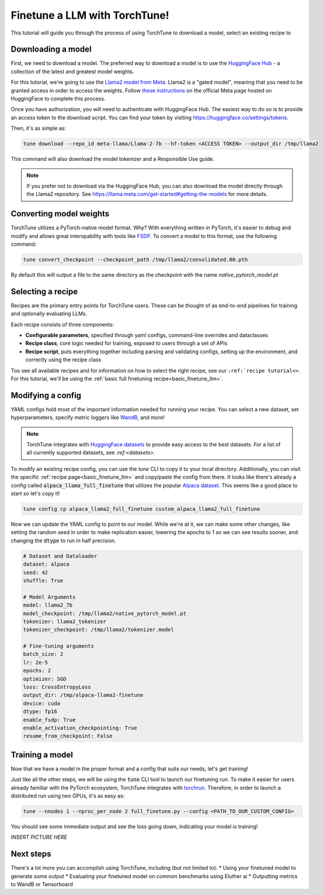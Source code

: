 ==============================
Finetune a LLM with TorchTune!
==============================

This tutorial will guide you through the process of using TorchTune to
download a model, select an existing recipe to

.. grid:: 2

    .. grid-item-card:: :octicon:`mortar-board;1em;` What you will learn

      * How to download a model and convert it to a format compatible with Torchtune
      * How to select a dataset and other parameters
      * How to finetune a model and evaluate its performance

    .. grid-item-card:: :octicon:`list-unordered;1em;` Prerequisites

      * Be familiar with the :ref:`overview of TorchTune<overview_label>`
      * :ref:`Install TorchTune<install_label>`


Downloading a model
-------------------
First, we need to download a model. The preferred way to download a model is to use the `HuggingFace Hub <https://huggingface.co/docs/hub/en/index>`_
- a collection of the latest and greatest model weights.

For this tutorial, we're going to use the `Llama2 model from Meta <https://llama.meta.com/>`_. Llama2 is a "gated model",
meaning that you need to be granted access in order to access the weights. Follow `these instructions <https://huggingface.co/meta-llama>`_ on the official Meta page
hosted on HuggingFace to complete this process.

Once you have authorization, you will need to authenticate with HuggingFace Hub. The easiest way to do so is to provide an
access token to the download script. You can find your token by visiting https://huggingface.co/settings/tokens.

Then, it's as simple as:

.. code-block:: bash

  tune download --repo_id meta-llama/Llama-2-7b --hf-token <ACCESS TOKEN> --output_dir /tmp/llama2

This command will also download the model tokenizer and a Responsible Use guide.

.. note::

  If you prefer not to download via the HuggingFace Hub, you can also download the model
  directly through the Llama2 repository. See https://llama.meta.com/get-started#getting-the-models
  for more details.

Converting model weights
------------------------
TorchTune utilizes a PyTorch-native model format. Why? With everything written in PyTorch,
it's easier to debug and modify and allows great interopability with tools like `FSDP <https://pytorch.org/blog/introducing-pytorch-fully-sharded-data-parallel-api/>`_.
To convert a model to this format, use the following command:

.. code-block:: bash

  tune convert_checkpoint --checkpoint_path /tmp/llama2/consolidated.00.pth

By default this will output a file to the same directory as the checkpoint with the name `native_pytorch_model.pt`

Selecting a recipe
------------------
Recipes are the primary entry points for TorchTune users.
These can be thought of as end-to-end pipelines for training and optionally evaluating LLMs.

Each recipe consists of three components:

* **Configurable parameters**, specified through yaml configs, command-line overrides and dataclasses
* **Recipe class**, core logic needed for training, exposed to users through a set of APIs
* **Recipe script**, puts everything together including parsing and validating configs, setting up the environment, and correctly using the recipe class

Too see all available recipes and for information on how to select the right recipe, see our ``:ref:`recipe tutorial<>``.
For this tutorial, we'll be using the :ref:`basic full finetuning recipe<basic_finetune_llm>`.

Modifying a config
------------------
YAML configs hold most of the important information needed for running your recipe.
You can select a new dataset, set hyperparameters, specify metric loggers like `WandB <wandb.ai>`_, and more!

.. note::
  TorchTune integrates with `HuggingFace datasets <https://huggingface.co/docs/datasets/en/index>`_ to provide
  easy access to the best datasets. For a list of all currently supported datasets, see `:ref:<datasets>`.

To modify an existing recipe config, you can use the `tune` CLI to copy it to your local directory.
Additionally, you can visit the specific :ref:`recipe page<basic_finetune_llm>` and copy/paste the config from there.
It looks like there's already a config called :code:`alpaca_llama_full_finetune` that utilizes the popular
`Alpaca dataset <https://crfm.stanford.edu/2023/03/13/alpaca.html>`_. This seems like a good place to start so let's copy it!

.. code-block:: bash

  tune config cp alpaca_llama2_full_finetune custom_alpaca_llama2_full_finetune

Now we can update the YAML config to point to our model. While we're at it,
we can make some other changes, like setting the random seed in order to make replication easier,
lowering the epochs to 1 so we can see results sooner, and changing the :code:`dtype` to run in half precision.

.. code-block:: yaml

  # Dataset and Dataloader
  dataset: alpaca
  seed: 42
  shuffle: True

  # Model Arguments
  model: llama2_7b
  model_checkpoint: /tmp/llama2/native_pytorch_model.pt
  tokenizer: llama2_tokenizer
  tokenizer_checkpoint: /tmp/llama2/tokenizer.model

  # Fine-tuning arguments
  batch_size: 2
  lr: 2e-5
  epochs: 2
  optimizer: SGD
  loss: CrossEntropyLoss
  output_dir: /tmp/alpaca-llama2-finetune
  device: cuda
  dtype: fp16
  enable_fsdp: True
  enable_activation_checkpointing: True
  resume_from_checkpoint: False


Training a model
----------------
Now that we have a model in the proper format and a config that suits our needs, let's get training!

Just like all the other steps, we will be using the :code:`tune` CLI tool to launch our finetuning run.
To make it easier for users already familiar with the PyTorch ecosystem, TorchTune integrates with
`torchrun <https://pytorch.org/docs/stable/elastic/run.html>`_. Therefore, in order to launch a distributed
run using two GPUs, it's as easy as:

.. code-block:: bash

  tune --nnodes 1 --nproc_per_node 2 full_finetune.py --config <PATH_TO_OUR_CUSTOM_CONFIG>

You should see some immediate output and see the loss going down, indicating your model is training!

`INSERT PICTURE HERE`

Next steps
----------

There's a lot more you can accomplish using TorchTune, including (but not limited to):
* Using your finetuned model to generate some output
* Evaluating your finetuned model on common benchmarks using Eluther ai
* Outputting metrics to WandB or Tensorboard
